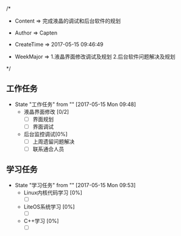 
/*

 * Content      => 完成液晶的调试和后台软件的规划   
   
 * Author       => Capten

 * CreateTime   => 2017-05-15 09:46:49
   
 * WeekMajor    => 1.液晶界面修改调试及规划
                   2.后台软件问题解决及规划
 */

** 工作任务 
   - State "工作任务"   from ""           [2017-05-15 Mon 09:48]
     - 液晶界面修改 [0/2]
       - [ ] 界面规划
       - [ ] 界面调试
     - 后台监控调试[0%]
       - [ ] 上周遗留问题解决
       - [ ] 联系通合人员
** 学习任务 
   - State "学习任务"   from ""           [2017-05-15 Mon 09:53]
     - Linux内核代码学习 [0%]
       - [ ]
     - LiteOS系统学习    [0%]
       - [ ]
     - C++学习           [0%]
       - [ ]
      
